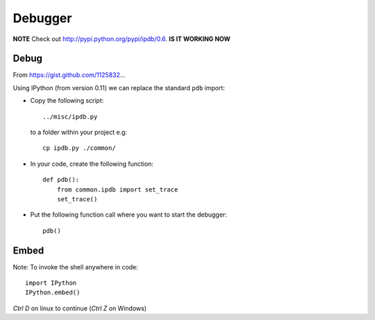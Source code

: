 Debugger
********

.. highlight:: python

**NOTE** Check out http://pypi.python.org/pypi/ipdb/0.6.  **IS IT WORKING NOW**

Debug
=====

From https://gist.github.com/1125832...

Using IPython (from version 0.11) we can replace the standard ``pdb`` import:

- Copy the following script:

  ::

    ../misc/ipdb.py

  to a folder within your project e.g:

  ::

    cp ipdb.py ./common/

- In your code, create the following function:

  ::

    def pdb():
        from common.ipdb import set_trace
        set_trace()

- Put the following function call where you want to start the debugger:

  ::

    pdb()

Embed
=====

Note: To invoke the shell anywhere in code:


::

  import IPython
  IPython.embed()

*Ctrl D* on linux to continue (*Ctrl Z* on Windows)
